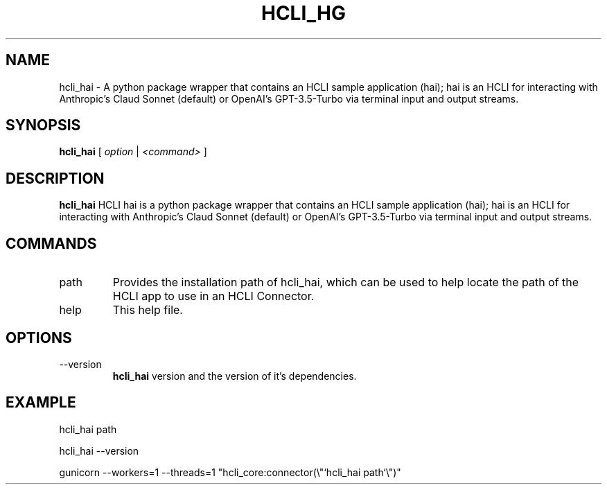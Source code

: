 .TH HCLI_HG 1 "SEPTEMBER 2023" Linux "User Manuals"
.SH NAME
hcli_hai \- A python package wrapper that contains an HCLI sample application (hai); hai is an HCLI for interacting with Anthropic's Claud Sonnet (default) or OpenAI's GPT-3.5-Turbo via terminal input and output streams.
.SH SYNOPSIS
.B hcli_hai
[
.I option
|
.I <command>
]
.SH DESCRIPTION
.B hcli_hai
HCLI hai is a python package wrapper that contains an HCLI sample application (hai); hai is an HCLI for interacting with Anthropic's Claud Sonnet (default) or OpenAI's GPT-3.5-Turbo via terminal input and output streams.

.SH COMMANDS
.IP "path"
Provides the installation path of hcli_hai, which can be used to help locate the path of the HCLI app to use in an HCLI Connector.
.IP help
This help file.
.SH OPTIONS
.IP --version
.B hcli_hai
version and the version of it's dependencies.
.SH EXAMPLE
hcli_hai path

hcli_hai --version

gunicorn --workers=1 --threads=1 "hcli_core:connector(\\"`hcli_hai path`\\")"
